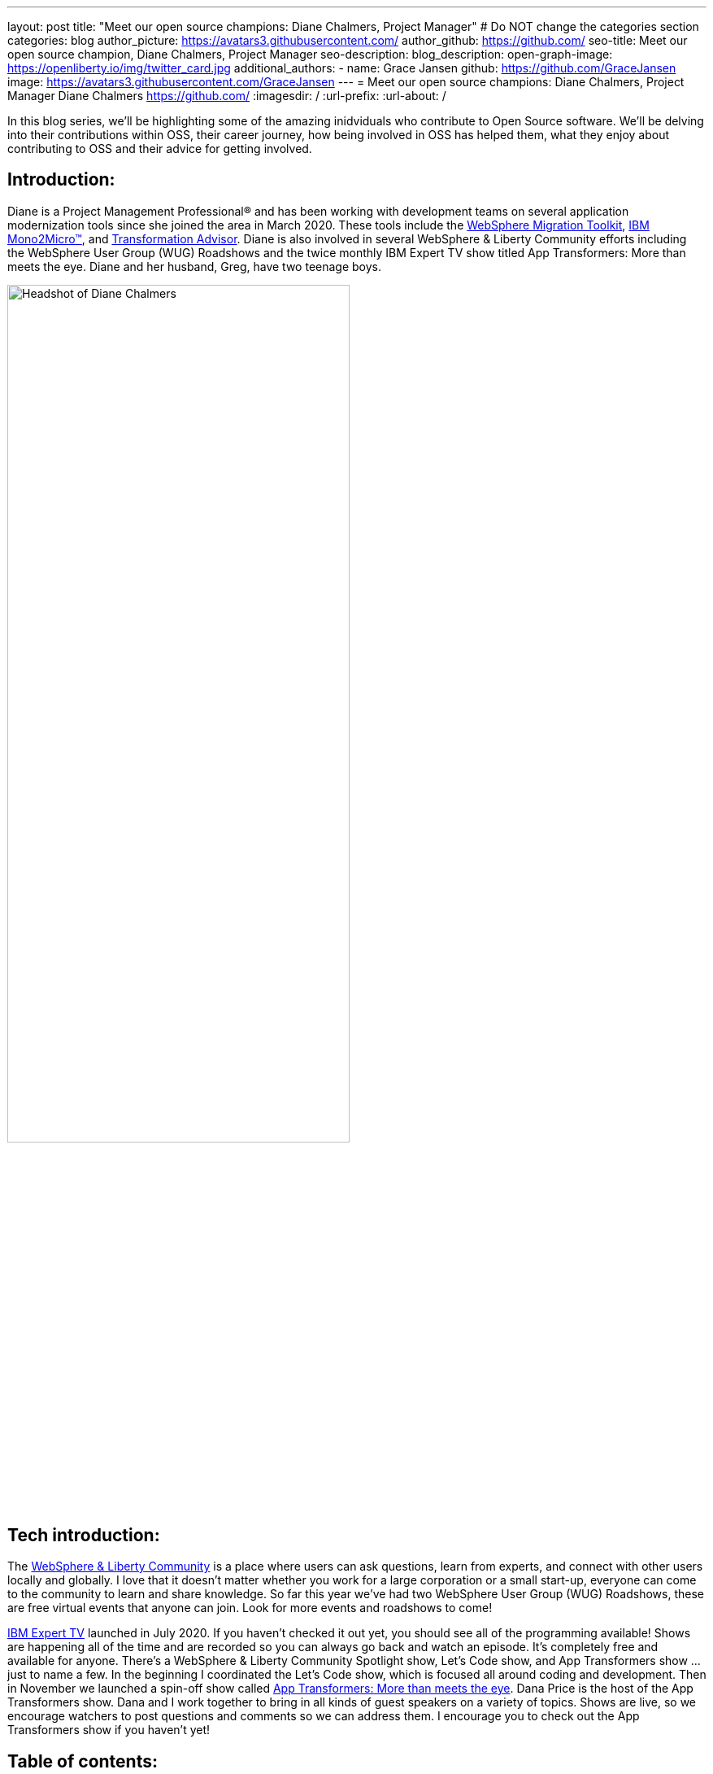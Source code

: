 ---
layout: post
title: "Meet our open source champions: Diane Chalmers, Project Manager"
# Do NOT change the categories section
categories: blog
author_picture: https://avatars3.githubusercontent.com/ 
author_github: https://github.com/
seo-title: Meet our open source champion, Diane Chalmers, Project Manager
seo-description: 
blog_description: 
open-graph-image: https://openliberty.io/img/twitter_card.jpg
additional_authors:
- name: Grace Jansen
  github: https://github.com/GraceJansen
  image: https://avatars3.githubusercontent.com/GraceJansen
---
= Meet our open source champions: Diane Chalmers, Project Manager
Diane Chalmers <https://github.com/>
:imagesdir: /
:url-prefix:
:url-about: /
//Blank line here is necessary before starting the body of the post.

In this blog series, we'll be highlighting some of the amazing inidviduals who contribute to Open Source software. We'll be delving into their contributions within OSS, their career journey, how being involved in OSS has helped them, what they enjoy about contributing to OSS and their advice for getting involved.

== Introduction:
Diane is a Project Management Professional® and has been working with development teams on several application modernization tools since she joined the area in March 2020. These tools include the http://ibm.biz/MigrationDiscovery[WebSphere Migration Toolkit], https://ibm.biz/Mono2Micro[IBM Mono2Micro™], and https://ibm.biz/cloudta[Transformation Advisor]. Diane is also involved in several WebSphere & Liberty Community efforts including the WebSphere User Group (WUG) Roadshows and the twice monthly IBM Expert TV show titled App Transformers: More than meets the eye. Diane and her husband, Greg, have two teenage boys.

image::/img/blog/DianeChalmers-1.png[Headshot of Diane Chalmers,width=70%,align="center"]


== Tech introduction:
The https://community.ibm.com/community/user/wasdevops/communities/community-home?CommunityKey=5c4ba155-561a-4794-9883-bb0c6164e14e[WebSphere & Liberty Community] is a place where users can ask questions, learn from experts, and connect with other users locally and globally. I love that it doesn't matter whether you work for a large corporation or a small start-up, everyone can come to the community to learn and share knowledge. So far this year we've had two WebSphere User Group (WUG) Roadshows, these are free virtual events that anyone can join. Look for more events and roadshows to come!


http://ibm.biz/experttv[IBM Expert TV] launched in July 2020. If you haven't checked it out yet, you should see all of the programming available! Shows are happening all of the time and are recorded so you can always go back and watch an episode. It's completely free and available for anyone. There's a WebSphere & Liberty Community Spotlight show, Let's Code show, and App Transformers show ... just to name a few. In the beginning I coordinated the Let's Code show, which is focused all around coding and development. Then in November we launched a spin-off show called http://ibm.biz/IBMExpertTV-AppTransformers[App Transformers: More than meets the eye]. Dana Price is the host of the App Transformers show. Dana and I work together to bring in all kinds of guest speakers on a variety of topics. Shows are live, so we encourage watchers to post questions and comments so we can address them. I encourage you to check out the App Transformers show if you haven't yet!


== Table of contents:
* <<journey, What was your journey like to becoming a project manager? How did you find the transition from a technical, developer role to project management?>>
* <<open-source, What projects have you worked on since joining IBM? Were any of these open source?>>
* <<project-manager-oss, What role do project managers have within an OSS project or community? What contributions can project managers make to OSS projects through their specialist skills and experiences?>>
* <<students, As someone who is very involved in community outreach and student-focussed volunteering and activities, how do you see OSS involvement helping students? Why should more students get involved and make use of OSS?>>
* <<advice, What advice would you give to developers that are interested in getting started with an open-source project?>>
* <<outside-work, What do you like to get up to outside of work?>>

== Q&A:

[#journey]
=== What was your journey like to becoming a project manager? How did you find the transition from a technical, developer role to project management?
My journey has had a lot of twist and turns, and in a funny way each role has led to the next. When I first graduated from university and joined IBM, I took a Test role. I loved it! I was able to learn so much about the offering that I tested and I enjoyed that big picture view that I was able to have. I also enjoyed documenting the processes we used and created a getting started guide for others newly new hired in our area. The team I was on then moved into doing a rotation between test, development, and support. My passion was still with testing and I found myself as an SVT lead for WebSphere Migration. Again, I found myself doing a lot of documentation around our processes and someone mentioned Project Management to me. I was hooked right away! My first Project Management role was working with the IBM Support Assistant team, and I stayed with that wonderful team for many years. From there I was moved into a role focused around internal communication for our Support Transformation efforts, which won IBM multiple awards. Once that initiative was well underway, I found myself wanting to get back into more Project Management. That's when I came back to the WebSphere team.

[#open-source]
=== What projects have you worked on since joining IBM? Were any of these open source?
During my career at IBM I've worked on a lot of offerings that are more tool-like in nature. What I mean is that they are offered for free to help IBM customers. A couple of examples are IBM Support Assistant and the WebSphere Migration Toolkit. During the course of development, there is often open source code that the team wants to use when developing a feature. I've always been a supporter of using open source within our offerings once it clears some internal checks. Open source is great because of the variety of people who get involved, each person brings a different perspective to make the open source better. For example, you may have students, professors, large corporations, and small business people all coming together to accomplish a common goal and yet still bringing their unique view. I think that's the power and strength of open source.

[#project-manager-oss]
=== What role do project managers have within an OSS project or community? What contributions can project managers make to OSS projects through their specialist skills and experiences?
Typically Project Managers are good organizers and communicators with an attention to detail. These skills can be valuable to open source projects and communities. So even if a Project Manager isn't able to contribute code they can still play a key role in its success. Project Managers have a lot of experience with scheduling and ensuring work is done on time. We like to establish a cadence for our projects, which includes backlog review, planning, scrum calls, playbacks, and retrospectives. We also like to ensure that we've addressed all compliance work items such as legal and security compliance. Personally, I've also been involved in a lot of communication activities such as meetings with sponsor users for feedback on our Minimum Viable Product (MVP), publishing blogs, and social media drives. All of this can be extremely useful for open-source projects!

[#students]
=== As someone who is very involved in community outreach and student-focussed volunteering and activities, how do you see OSS involvement helping students? Why should more students get involved and make use of OSS?
An open source project is a great way for students to get their feet wet with developing in the real world. They'll get to learn about pain points for their consumers and experience what it's like to work with people with various backgrounds. It's also a great way for students to start to make connections outside of their normal circles. 

image::/img/blog/DianeChalmers-2.png[Diane and family hiking,width=70%,align="center"]


[#advice]
=== What piece of advice would you give to someone who is interested in getting involved in OSS?
For me personally, I've always been one to push myself into uncomfortable situations when I know that I'll grow from the experience. That's not to say that I wasn't scared to death in some of those situations, but they've always worked out for the best. So my advice is to take the leap, take the risk ... you'll grow and learn from it, which is a good thing!


[#outside-work]
==== What do you like to get up to outside of work?
Giving back is important to me, not only in a professional sense but also on a personal level. My family and I have a business called http://gigglegivers.com/[Giggle Givers]. We do parades, twist balloon animals, perform shows, etc. It's been great for keeping our family close and it has been a great way to demonstrate give back for our two boys. We've been doing family entertainment for over a decade together. Giving back to our local community in the way of smiles and laughter has been great! As many people say, you'll find that you get more than you give. The joy that we are able to share comes back triple-fold.  

image::/img/blog/DianeChalmersCollage.png[Andy presenting on GraphQL,width=70%,align="center"]


== Getting started with Open Source

If this article has helped inspire you to get started contributing to open source, why not consider contributing to Open Liberty. It's easy to get started: https://openliberty.io/contribute/



// // // // // // // //
// LINKS
//
// OpenLiberty.io site links:
// link:/guides/microprofile-rest-client.html[Consuming RESTful Java microservices]
//
// Off-site links:
//link:https://openapi-generator.tech/docs/installation#jar[Download Instructions]
//
// IMAGES
//
// Place images in ./img/blog/
// Use the syntax:
// image::/img/blog/log4j-rhocp-diagrams/current-problem.png[Logging problem diagram,width=70%,align="center"]
// // // // // // // //